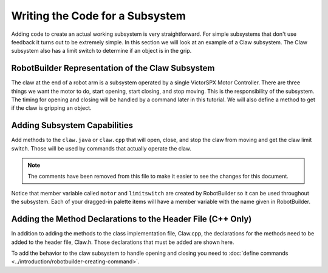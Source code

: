 Writing the Code for a Subsystem
================================

Adding code to create an actual working subsystem is very straightforward. For simple subsystems that don't use feedback it turns out to be extremely simple. In this section we will look at an example of a Claw subsystem. The Claw subsystem also has a limit switch to determine if an object is in the grip.

RobotBuilder Representation of the Claw Subsystem
-------------------------------------------------

.. image:: images/writing-subsystem-code-1.png

The claw at the end of a robot arm is a subsystem operated by a single VictorSPX Motor Controller. There are three things we want the motor to do, start opening, start closing, and stop moving. This is the responsibility of the subsystem. The timing for opening and closing will be handled by a command later in this tutorial. We will also define a method to get if the claw is gripping an object.

Adding Subsystem Capabilities
-----------------------------

.. tabs::

   .. code-tab:: java

      public class Claw extends SubsystemBase {
          // BEGIN AUTOGENERATED CODE, SOURCE=ROBOTBUILDER ID=CONSTANTS
      public static final double PlaceDistance = 0.1;
      public static final double BackAwayDistance = 0.6;

          // END AUTOGENERATED CODE, SOURCE=ROBOTBUILDER ID=CONSTANTS

          // BEGIN AUTOGENERATED CODE, SOURCE=ROBOTBUILDER ID=DECLARATIONS
      private PWMVictorSPX motor;
      private DigitalInput limitswitch;

          // END AUTOGENERATED CODE, SOURCE=ROBOTBUILDER ID=DECLARATIONS

          public Claw() {
              // BEGIN AUTOGENERATED CODE, SOURCE=ROBOTBUILDER ID=CONSTRUCTORS
      motor = new PWMVictorSPX(4);
       addChild("motor",motor);
       motor.setInverted(false);

      limitswitch = new DigitalInput(4);
       addChild("limit switch",limitswitch);



              // END AUTOGENERATED CODE, SOURCE=ROBOTBUILDER ID=CONSTRUCTORS
          }

          @Override
          public void periodic() {
              // This method will be called once per scheduler run

          }

          @Override
          public void simulationPeriodic() {
              // This method will be called once per scheduler run when in simulation

          }

          public void open() {
              motor.set(1.0);
          }

          public void close() {
              motor.set(-1.0);
          }

          public void stop() {
              motor.set(0.0);
          }

          public boolean isGripping() {
              return limitswitch.get();
          }

      }

   .. code-tab:: cpp

      Claw::Claw(){
      SetName("Claw");
          // BEGIN AUTOGENERATED CODE, SOURCE=ROBOTBUILDER ID=DECLARATIONS

       AddChild("motor", &m_motor);
       m_motor.SetInverted(false);

       AddChild("limit switch", &m_limitswitch);


          // END AUTOGENERATED CODE, SOURCE=ROBOTBUILDER ID=DECLARATIONS
      }

      void Claw::Periodic() {
          // Put code here to be run every loop

      }

      void Claw::SimulationPeriodic() {
          // This method will be called once per scheduler run when in simulation

      }

      // BEGIN AUTOGENERATED CODE, SOURCE=ROBOTBUILDER ID=CMDPIDGETTERS

      // END AUTOGENERATED CODE, SOURCE=ROBOTBUILDER ID=CMDPIDGETTERS

      void Claw::Open() {
          m_motor.Set(1.0);
      }

      void Claw::Close() {
          m_motor.Set(-1.0);
      }

      void Claw::Stop() {
          m_motor.Set(0.0);
      }

      bool Claw::IsGripping() {
          return m_limitswitch.Get();
      }

Add methods to the ``claw.java`` or ``claw.cpp`` that will open, close, and stop the claw from moving and get the claw limit switch. Those will be used by commands that actually operate the claw.

.. note:: The comments have been removed from this file to make it easier to see the changes for this document.

Notice that member variable called ``motor`` and ``limitswitch`` are created by RobotBuilder so it can be used throughout the subsystem. Each of your dragged-in palette items will have a member variable with the name given in RobotBuilder.

Adding the Method Declarations to the Header File (C++ Only)
------------------------------------------------------------

.. tabs::

   .. code-tab:: cpp

      class Claw: public frc2::SubsystemBase {
      private:
          // BEGIN AUTOGENERATED CODE, SOURCE=ROBOTBUILDER ID=DECLARATIONS
      frc::PWMVictorSPX m_motor{4};
      frc::DigitalInput m_limitswitch{4};

          // END AUTOGENERATED CODE, SOURCE=ROBOTBUILDER ID=DECLARATIONS
      public:
      Claw();

          void Periodic() override;
          void SimulationPeriodic() override;
          void Open();
          void Close();
          void Stop();
          bool IsGripping();
          // BEGIN AUTOGENERATED CODE, SOURCE=ROBOTBUILDER ID=CMDPIDGETTERS

          // END AUTOGENERATED CODE, SOURCE=ROBOTBUILDER ID=CMDPIDGETTERS
          // BEGIN AUTOGENERATED CODE, SOURCE=ROBOTBUILDER ID=CONSTANTS
      static constexpr const double PlaceDistance = 0.1;
      static constexpr const double BackAwayDistance = 0.6;

          // END AUTOGENERATED CODE, SOURCE=ROBOTBUILDER ID=CONSTANTS


      };

In addition to adding the methods to the class implementation file, Claw.cpp, the declarations for the methods need to be added to the header file, Claw.h. Those declarations that must be added are shown here.

To add the behavior to the claw subsystem to handle opening and closing you need to :doc:`define commands <../introduction/robotbuilder-creating-command>`.
